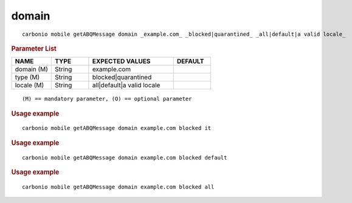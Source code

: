 .. SPDX-FileCopyrightText: 2022 Zextras <https://www.zextras.com/>
..
.. SPDX-License-Identifier: CC-BY-NC-SA-4.0

.. _carbonio_mobile_getABQMessage_domain:

************
domain
************

::

   carbonio mobile getABQMessage domain _example.com_ _blocked|quarantined_ _all|default|a valid locale_ 


.. rubric:: Parameter List

.. list-table::
   :widths: 16 15 34 15
   :header-rows: 1

   * - NAME
     - TYPE
     - EXPECTED VALUES
     - DEFAULT
   * - domain (M)
     - String
     - example.com
     - 
   * - type (M)
     - String
     - blocked\|quarantined
     - 
   * - locale (M)
     - String
     - all\|default\|a valid locale
     - 

::

   (M) == mandatory parameter, (O) == optional parameter



.. rubric:: Usage example


::

   carbonio mobile getABQMessage domain example.com blocked it




.. rubric:: Usage example


::

   carbonio mobile getABQMessage domain example.com blocked default




.. rubric:: Usage example


::

   carbonio mobile getABQMessage domain example.com blocked all



